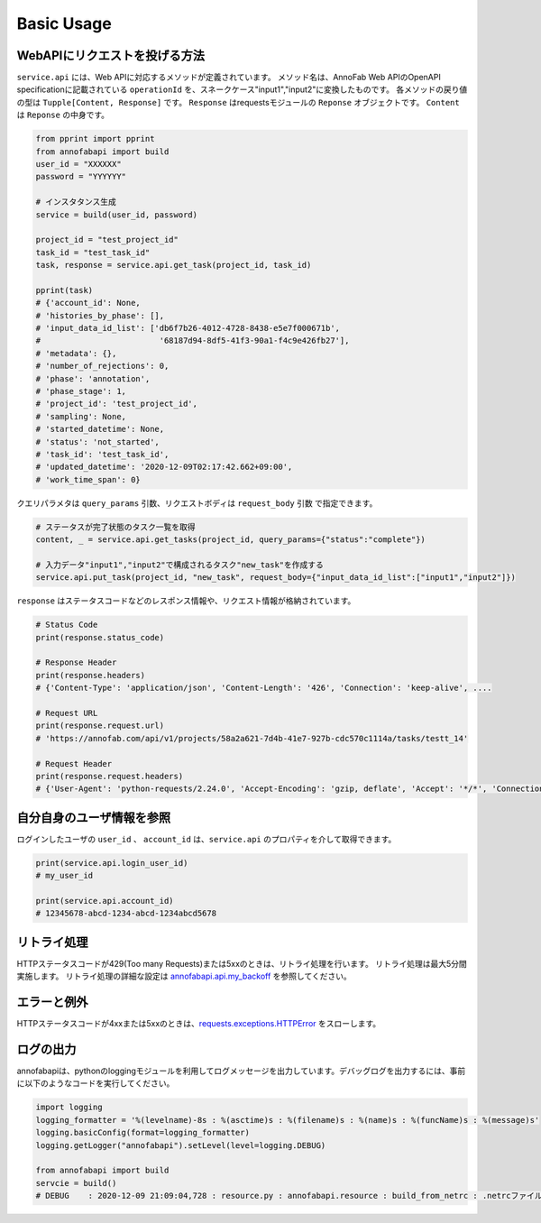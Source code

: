 ==================================================
Basic Usage
==================================================

WebAPIにリクエストを投げる方法
--------------------------------------------------

``service.api`` には、Web APIに対応するメソッドが定義されています。
メソッド名は、AnnoFab Web APIのOpenAPI specificationに記載されている ``operationId`` を、スネークケース"input1","input2"に変換したものです。
各メソッドの戻り値の型は ``Tupple[Content, Response]`` です。 ``Response`` はrequestsモジュールの ``Reponse`` オブジェクトです。
``Content`` は ``Reponse`` の中身です。

.. code-block:: python

    from pprint import pprint
    from annofabapi import build
    user_id = "XXXXXX"
    password = "YYYYYY"
    
    # インスタタンス生成
    service = build(user_id, password)

    project_id = "test_project_id"
    task_id = "test_task_id"
    task, response = service.api.get_task(project_id, task_id)

    pprint(task)
    # {'account_id': None,
    # 'histories_by_phase': [],
    # 'input_data_id_list': ['db6f7b26-4012-4728-8438-e5e7f000671b',
    #                         '68187d94-8df5-41f3-90a1-f4c9e426fb27'],
    # 'metadata': {},
    # 'number_of_rejections': 0,
    # 'phase': 'annotation',
    # 'phase_stage': 1,
    # 'project_id': 'test_project_id',
    # 'sampling': None,
    # 'started_datetime': None,
    # 'status': 'not_started',
    # 'task_id': 'test_task_id',
    # 'updated_datetime': '2020-12-09T02:17:42.662+09:00',
    # 'work_time_span': 0}


クエリパラメタは ``query_params`` 引数、リクエストボディは ``request_body`` 引数 で指定できます。

.. code-block:: python

    # ステータスが完了状態のタスク一覧を取得
    content, _ = service.api.get_tasks(project_id, query_params={"status":"complete"})

    # 入力データ"input1","input2"で構成されるタスク"new_task"を作成する
    service.api.put_task(project_id, "new_task", request_body={"input_data_id_list":["input1","input2"]})



``response`` はステータスコードなどのレスポンス情報や、リクエスト情報が格納されています。

.. code-block:: python

    # Status Code
    print(response.status_code)

    # Response Header
    print(response.headers)
    # {'Content-Type': 'application/json', 'Content-Length': '426', 'Connection': 'keep-alive', ....

    # Request URL
    print(response.request.url)
    # 'https://annofab.com/api/v1/projects/58a2a621-7d4b-41e7-927b-cdc570c1114a/tasks/testt_14'

    # Request Header
    print(response.request.headers)
    # {'User-Agent': 'python-requests/2.24.0', 'Accept-Encoding': 'gzip, deflate', 'Accept': '*/*', 'Connection': 'keep-alive'







自分自身のユーザ情報を参照
--------------------------------------------------
ログインしたユーザの ``user_id`` 、 ``account_id`` は、``service.api`` のプロパティを介して取得できます。

.. code-block:: python

    print(service.api.login_user_id)
    # my_user_id

    print(service.api.account_id)
    # 12345678-abcd-1234-abcd-1234abcd5678




リトライ処理
--------------------------------------------------
HTTPステータスコードが429(Too many Requests)または5xxのときは、リトライ処理を行います。
リトライ処理は最大5分間実施します。
リトライ処理の詳細な設定は `annofabapi.api.my_backoff <https://github.com/kurusugawa-computer/annofab-api-python-client/blob/d5b1dabd74cf3cb0fdcd8465edad5877a935ed94/annofabapi/api.py#L20>`_ を参照してください。


エラーと例外
--------------------------------------------------
HTTPステータスコードが4xxまたは5xxのときは、`requests.exceptions.HTTPError <https://requests.readthedocs.io/en/master/api/#requests.HTTPError>`_ をスローします。



ログの出力
--------------------------------------------------
annofabapiは、pythonのloggingモジュールを利用してログメッセージを出力しています。デバッグログを出力するには、事前に以下のようなコードを実行してください。

.. code-block:: python

    import logging
    logging_formatter = '%(levelname)-8s : %(asctime)s : %(filename)s : %(name)s : %(funcName)s : %(message)s'
    logging.basicConfig(format=logging_formatter)
    logging.getLogger("annofabapi").setLevel(level=logging.DEBUG)

    from annofabapi import build
    servcie = build()
    # DEBUG    : 2020-12-09 21:09:04,728 : resource.py : annofabapi.resource : build_from_netrc : .netrcファイルからAnnoFab認証情報を読み込みました。



